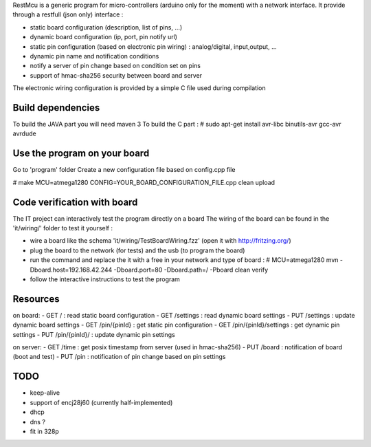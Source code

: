 
RestMcu is a generic program for micro-controllers (arduino only for the moment) with a network interface.
It provide through a restfull (json only) interface :

- static board configuration (description, list of pins, ...)
- dynamic board configuration (ip, port, pin notify url)
- static pin configuration (based on electronic pin wiring) : analog/digital, input,output, ...
- dynamic pin name and notification conditions 
- notify a server of pin change based on condition set on pins
- support of hmac-sha256 security between board and server

The electronic wiring configuration is provided by a simple C file used during compilation

Build dependencies
==================

To build the JAVA part you will need maven 3
To build the C part : # sudo apt-get install avr-libc binutils-avr gcc-avr avrdude

Use the program on your board
=================

Go to 'program' folder
Create a new configuration file based on config.cpp file

# make MCU=atmega1280 CONFIG=YOUR_BOARD_CONFIGURATION_FILE.cpp clean upload

Code verification with board
============================

The IT project can interactively test the program directly on a board
The wiring of the board can be found in the 'it/wiring/' folder
to test it yourself :

- wire a board like the schema 'it/wiring/TestBoardWiring.fzz' (open it with http://fritzing.org/) 
- plug the board to the network (for tests) and the usb (to program the board)
- run the command and replace the it with a free in your network and type of board :
  # MCU=atmega1280 mvn -Dboard.host=192.168.42.244 -Dboard.port=80 -Dboard.path=/ -Pboard clean verify
- follow the interactive instructions to test the program


Resources 
=========

on board:
- GET /                      : read static board configuration
- GET /settings              : read dynamic board settings 
- PUT /settings              : update dynamic board settings
- GET /pin/{pinId}           : get static pin configuration
- GET /pin/{pinId}/settings  : get dynamic pin settings
- PUT /pin/{pinId}/          : update dynamic pin settings

on server:
- GET /time                  : get posix timestamp from server (used in hmac-sha256)
- PUT /board                 : notification of board (boot and test)
- PUT /pin                   : notification of pin change based on pin settings


TODO
====
- keep-alive
- support of encj28j60 (currently half-implemented)
- dhcp
- dns ?
- fit in 328p
